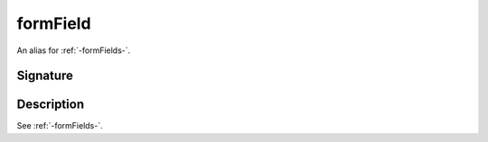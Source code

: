 .. _-formField-:

formField
=========

An alias for :ref:`-formFields-`.

Signature
---------

.. includecode2:: /../../akka-http/src/main/scala/akka/http/scaladsl/server/directives/FormFieldDirectives.scala
   :snippet: formField

Description
-----------

See :ref:`-formFields-`.
